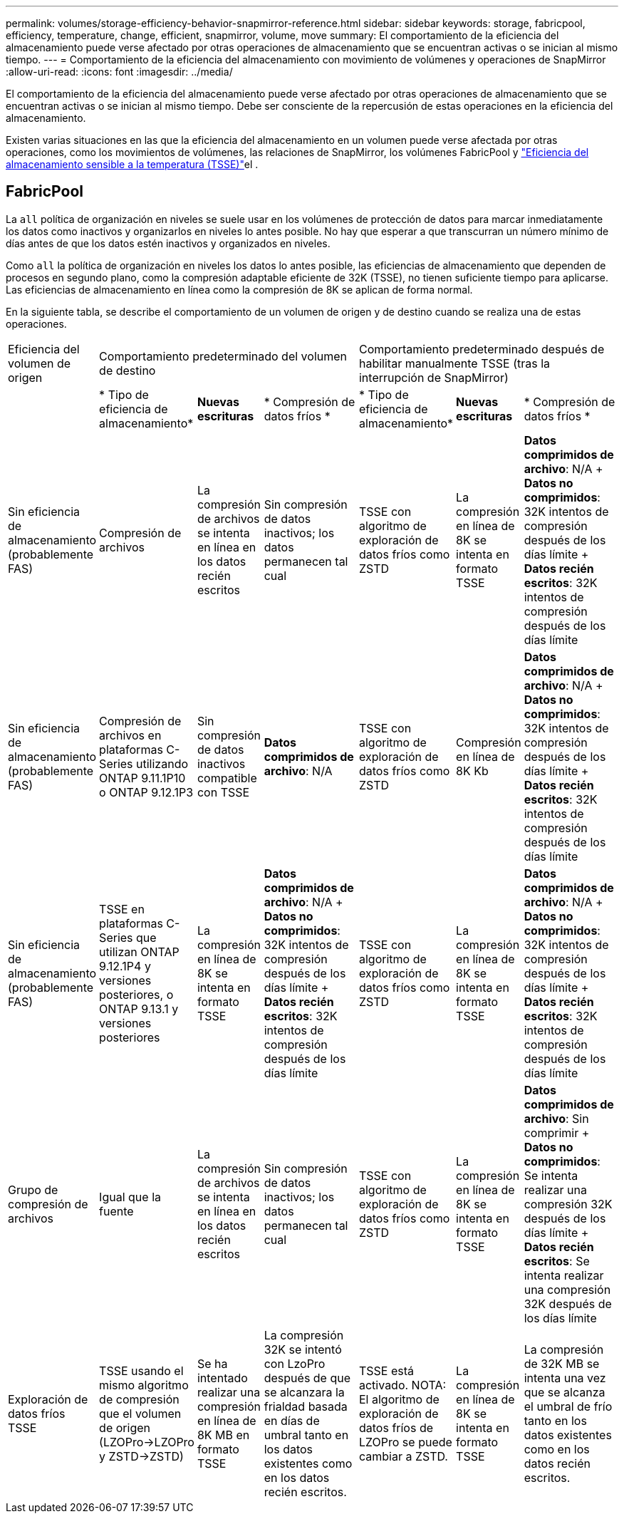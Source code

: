 ---
permalink: volumes/storage-efficiency-behavior-snapmirror-reference.html 
sidebar: sidebar 
keywords: storage, fabricpool, efficiency, temperature, change, efficient, snapmirror, volume, move 
summary: El comportamiento de la eficiencia del almacenamiento puede verse afectado por otras operaciones de almacenamiento que se encuentran activas o se inician al mismo tiempo. 
---
= Comportamiento de la eficiencia del almacenamiento con movimiento de volúmenes y operaciones de SnapMirror
:allow-uri-read: 
:icons: font
:imagesdir: ../media/


[role="lead"]
El comportamiento de la eficiencia del almacenamiento puede verse afectado por otras operaciones de almacenamiento que se encuentran activas o se inician al mismo tiempo. Debe ser consciente de la repercusión de estas operaciones en la eficiencia del almacenamiento.

Existen varias situaciones en las que la eficiencia del almacenamiento en un volumen puede verse afectada por otras operaciones, como los movimientos de volúmenes, las relaciones de SnapMirror, los volúmenes FabricPool y link:enable-temperature-sensitive-efficiency-concept.html["Eficiencia del almacenamiento sensible a la temperatura (TSSE)"]el .



== FabricPool

La `all` política de organización en niveles se suele usar en los volúmenes de protección de datos para marcar inmediatamente los datos como inactivos y organizarlos en niveles lo antes posible. No hay que esperar a que transcurran un número mínimo de días antes de que los datos estén inactivos y organizados en niveles.

Como `all` la política de organización en niveles los datos lo antes posible, las eficiencias de almacenamiento que dependen de procesos en segundo plano, como la compresión adaptable eficiente de 32K (TSSE), no tienen suficiente tiempo para aplicarse. Las eficiencias de almacenamiento en línea como la compresión de 8K se aplican de forma normal.

En la siguiente tabla, se describe el comportamiento de un volumen de origen y de destino cuando se realiza una de estas operaciones.

[cols="1,1,1,2,1,1,2"]
|===


| Eficiencia del volumen de origen 3+| Comportamiento predeterminado del volumen de destino 3+| Comportamiento predeterminado después de habilitar manualmente TSSE (tras la interrupción de SnapMirror) 


|  | * Tipo de eficiencia de almacenamiento* | *Nuevas escrituras* | * Compresión de datos fríos * | * Tipo de eficiencia de almacenamiento* | *Nuevas escrituras* | * Compresión de datos fríos * 


| Sin eficiencia de almacenamiento (probablemente FAS) | Compresión de archivos | La compresión de archivos se intenta en línea en los datos recién escritos | Sin compresión de datos inactivos; los datos permanecen tal cual | TSSE con algoritmo de exploración de datos fríos como ZSTD | La compresión en línea de 8K se intenta en formato TSSE | *Datos comprimidos de archivo*: N/A + *Datos no comprimidos*: 32K intentos de compresión después de los días límite + *Datos recién escritos*: 32K intentos de compresión después de los días límite 


| Sin eficiencia de almacenamiento (probablemente FAS) | Compresión de archivos en plataformas C-Series utilizando ONTAP 9.11.1P10 o ONTAP 9.12.1P3 | Sin compresión de datos inactivos compatible con TSSE | *Datos comprimidos de archivo*: N/A | TSSE con algoritmo de exploración de datos fríos como ZSTD | Compresión en línea de 8K Kb | *Datos comprimidos de archivo*: N/A + *Datos no comprimidos*: 32K intentos de compresión después de los días límite + *Datos recién escritos*: 32K intentos de compresión después de los días límite 


| Sin eficiencia de almacenamiento (probablemente FAS) | TSSE en plataformas C-Series que utilizan ONTAP 9.12.1P4 y versiones posteriores, o ONTAP 9.13.1 y versiones posteriores | La compresión en línea de 8K se intenta en formato TSSE | *Datos comprimidos de archivo*: N/A + *Datos no comprimidos*: 32K intentos de compresión después de los días límite + *Datos recién escritos*: 32K intentos de compresión después de los días límite | TSSE con algoritmo de exploración de datos fríos como ZSTD | La compresión en línea de 8K se intenta en formato TSSE | *Datos comprimidos de archivo*: N/A + *Datos no comprimidos*: 32K intentos de compresión después de los días límite + *Datos recién escritos*: 32K intentos de compresión después de los días límite 


| Grupo de compresión de archivos | Igual que la fuente | La compresión de archivos se intenta en línea en los datos recién escritos | Sin compresión de datos inactivos; los datos permanecen tal cual | TSSE con algoritmo de exploración de datos fríos como ZSTD | La compresión en línea de 8K se intenta en formato TSSE | *Datos comprimidos de archivo*: Sin comprimir + *Datos no comprimidos*: Se intenta realizar una compresión 32K después de los días límite + *Datos recién escritos*: Se intenta realizar una compresión 32K después de los días límite 


| Exploración de datos fríos TSSE | TSSE usando el mismo algoritmo de compresión que el volumen de origen (LZOPro->LZOPro y ZSTD->ZSTD) | Se ha intentado realizar una compresión en línea de 8K MB en formato TSSE | La compresión 32K se intentó con LzoPro después de que se alcanzara la frialdad basada en días de umbral tanto en los datos existentes como en los datos recién escritos. | TSSE está activado. NOTA: El algoritmo de exploración de datos fríos de LZOPro se puede cambiar a ZSTD. | La compresión en línea de 8K se intenta en formato TSSE | La compresión de 32K MB se intenta una vez que se alcanza el umbral de frío tanto en los datos existentes como en los datos recién escritos. 
|===